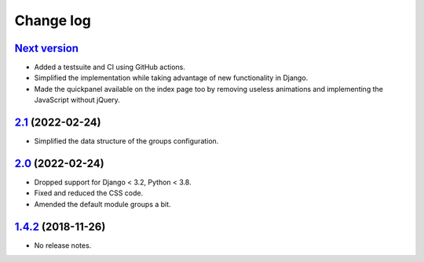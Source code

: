 Change log
==========

`Next version`_
~~~~~~~~~~~~~~~

.. _Next version: https://github.com/feinheit/django-fhadmin/compare/2.1...main

- Added a testsuite and CI using GitHub actions.
- Simplified the implementation while taking advantage of new functionality in
  Django.
- Made the quickpanel available on the index page too by removing useless
  animations and implementing the JavaScript without jQuery.


`2.1`_ (2022-02-24)
~~~~~~~~~~~~~~~~~~~

.. _2.1: https://github.com/feinheit/django-fhadmin/compare/2.0...2.1

- Simplified the data structure of the groups configuration.


`2.0`_ (2022-02-24)
~~~~~~~~~~~~~~~~~~~

.. _2.0: https://github.com/feinheit/django-fhadmin/compare/532122b...2.0

- Dropped support for Django < 3.2, Python < 3.8.
- Fixed and reduced the CSS code.
- Amended the default module groups a bit.


`1.4.2`_ (2018-11-26)
~~~~~~~~~~~~~~~~~~~~~

.. _1.4.2: https://github.com/feinheit/django-fhadmin/commit/532122b

- No release notes.
